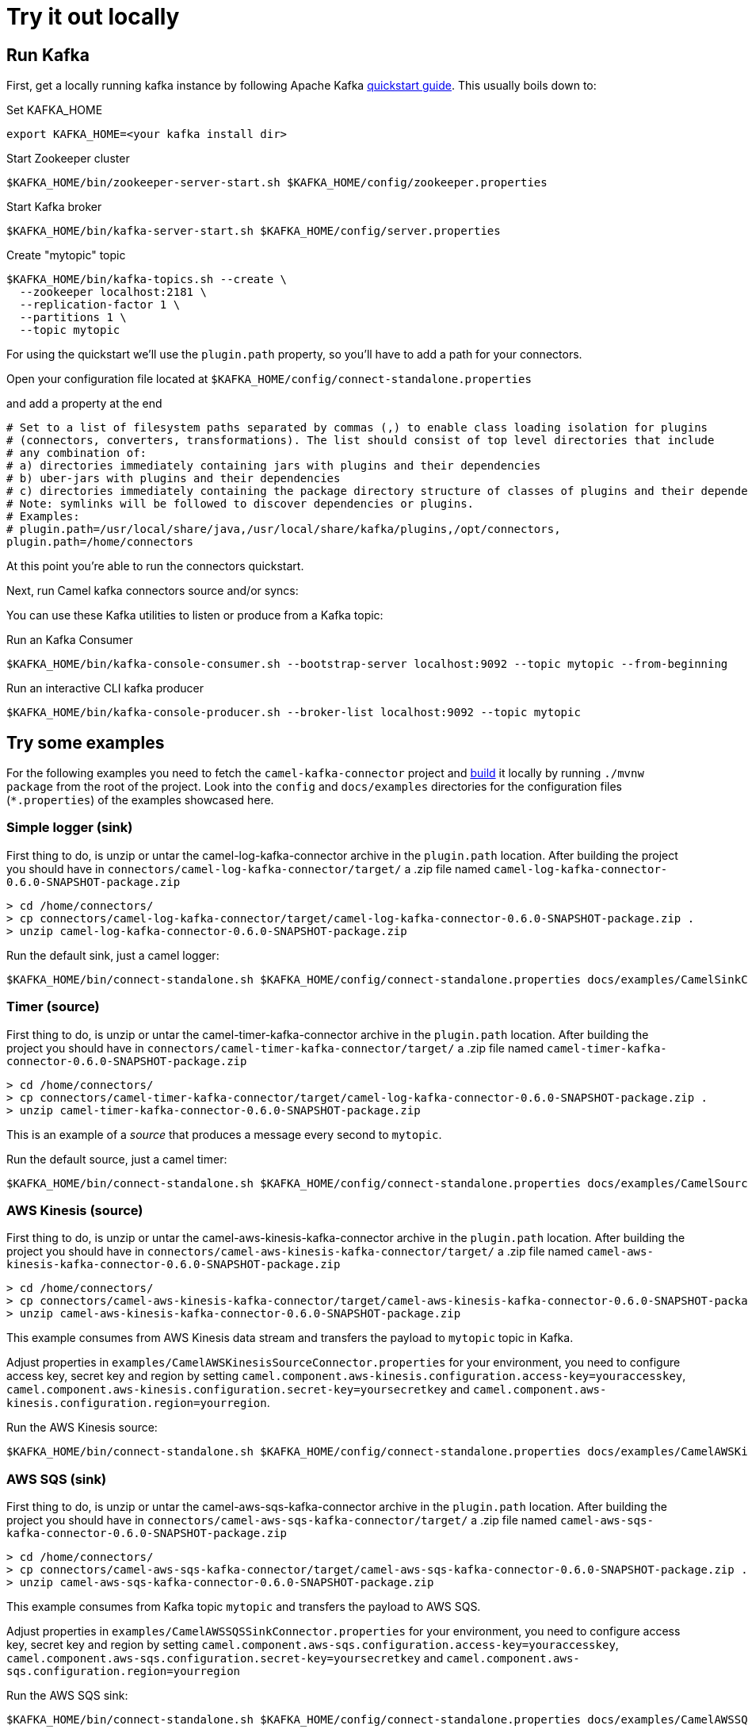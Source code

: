 [[Tryitoutlocally-Tryitoutlocally]]
= Try it out locally

[[Tryitoutlocally-RunKafka]]
== Run Kafka

First, get a locally running kafka instance by following Apache Kafka https://kafka.apache.org/quickstart[quickstart guide]. This usually boils down to:

.Set KAFKA_HOME
[source,bash]
----
export KAFKA_HOME=<your kafka install dir>
----

.Start Zookeeper cluster
[source,bash]
----
$KAFKA_HOME/bin/zookeeper-server-start.sh $KAFKA_HOME/config/zookeeper.properties
----

.Start Kafka broker
[source,bash]
----
$KAFKA_HOME/bin/kafka-server-start.sh $KAFKA_HOME/config/server.properties
----

.Create "mytopic" topic
[source,bash]
----
$KAFKA_HOME/bin/kafka-topics.sh --create \
  --zookeeper localhost:2181 \
  --replication-factor 1 \
  --partitions 1 \
  --topic mytopic
----

For using the quickstart we'll use the `plugin.path` property, so you'll have to add a path for your connectors.

Open your configuration file located at `$KAFKA_HOME/config/connect-standalone.properties`

and add a property at the end

[source,bash]
----
# Set to a list of filesystem paths separated by commas (,) to enable class loading isolation for plugins
# (connectors, converters, transformations). The list should consist of top level directories that include 
# any combination of: 
# a) directories immediately containing jars with plugins and their dependencies
# b) uber-jars with plugins and their dependencies
# c) directories immediately containing the package directory structure of classes of plugins and their dependencies
# Note: symlinks will be followed to discover dependencies or plugins.
# Examples: 
# plugin.path=/usr/local/share/java,/usr/local/share/kafka/plugins,/opt/connectors,
plugin.path=/home/connectors
----

At this point you're able to run the connectors quickstart.

Next, run Camel kafka connectors source and/or syncs:

You can use these Kafka utilities to listen or produce from a Kafka topic:

.Run an Kafka Consumer
[source,bash]
----
$KAFKA_HOME/bin/kafka-console-consumer.sh --bootstrap-server localhost:9092 --topic mytopic --from-beginning
----

.Run an interactive CLI kafka producer
[source,bash]
----
$KAFKA_HOME/bin/kafka-console-producer.sh --broker-list localhost:9092 --topic mytopic
----

[[Tryitoutlocally-TryExamples]]
== Try some examples

For the following examples you need to fetch the `camel-kafka-connector` project and https://github.com/apache/camel-kafka-connector/blob/master/README.adoc#build-the-project[build] it locally by running `./mvnw package` from the root of the project. Look into the `config` and `docs/examples` directories for the configuration files (`*.properties`) of the examples showcased here.

[[Tryitoutlocally-SimpleLogger]]
=== Simple logger (sink)

First thing to do, is unzip or untar the camel-log-kafka-connector archive in the `plugin.path` location. After building the project you should have in `connectors/camel-log-kafka-connector/target/` a .zip file named `camel-log-kafka-connector-0.6.0-SNAPSHOT-package.zip`

[source,bash]
----
> cd /home/connectors/
> cp connectors/camel-log-kafka-connector/target/camel-log-kafka-connector-0.6.0-SNAPSHOT-package.zip .
> unzip camel-log-kafka-connector-0.6.0-SNAPSHOT-package.zip
----

.Run the default sink, just a camel logger:
[source,bash]
----
$KAFKA_HOME/bin/connect-standalone.sh $KAFKA_HOME/config/connect-standalone.properties docs/examples/CamelSinkConnector.properties 
----

[[Tryitoutlocally-Timer]]
=== Timer (source)

First thing to do, is unzip or untar the camel-timer-kafka-connector archive in the `plugin.path` location. After building the project you should have in `connectors/camel-timer-kafka-connector/target/` a .zip file named `camel-timer-kafka-connector-0.6.0-SNAPSHOT-package.zip`

[source,bash]
----
> cd /home/connectors/
> cp connectors/camel-timer-kafka-connector/target/camel-log-kafka-connector-0.6.0-SNAPSHOT-package.zip .
> unzip camel-timer-kafka-connector-0.6.0-SNAPSHOT-package.zip
----

This is an example of a _source_ that produces a message every second to `mytopic`.

.Run the default source, just a camel timer:
[source,bash]
----
$KAFKA_HOME/bin/connect-standalone.sh $KAFKA_HOME/config/connect-standalone.properties docs/examples/CamelSourceConnector.properties
----

[[Tryitoutlocally-AwsKinesis]]
=== AWS Kinesis (source)

First thing to do, is unzip or untar the camel-aws-kinesis-kafka-connector archive in the `plugin.path` location. After building the project you should have in `connectors/camel-aws-kinesis-kafka-connector/target/` a .zip file named `camel-aws-kinesis-kafka-connector-0.6.0-SNAPSHOT-package.zip`

[source,bash]
----
> cd /home/connectors/
> cp connectors/camel-aws-kinesis-kafka-connector/target/camel-aws-kinesis-kafka-connector-0.6.0-SNAPSHOT-package.zip .
> unzip camel-aws-kinesis-kafka-connector-0.6.0-SNAPSHOT-package.zip
----

This example consumes from AWS Kinesis data stream and transfers the payload to `mytopic` topic in Kafka.

Adjust properties in `examples/CamelAWSKinesisSourceConnector.properties` for your environment, you need to configure access key, secret key and region by setting `camel.component.aws-kinesis.configuration.access-key=youraccesskey`, `camel.component.aws-kinesis.configuration.secret-key=yoursecretkey` and `camel.component.aws-kinesis.configuration.region=yourregion`.

.Run the AWS Kinesis source:
[source,bash]
----
$KAFKA_HOME/bin/connect-standalone.sh $KAFKA_HOME/config/connect-standalone.properties docs/examples/CamelAWSKinesisSourceConnector.properties
----

[[Tryitoutlocally-AWSSQSSink]]
=== AWS SQS (sink)

First thing to do, is unzip or untar the camel-aws-sqs-kafka-connector archive in the `plugin.path` location. After building the project you should have in `connectors/camel-aws-sqs-kafka-connector/target/` a .zip file named `camel-aws-sqs-kafka-connector-0.6.0-SNAPSHOT-package.zip`

[source,bash]
----
> cd /home/connectors/
> cp connectors/camel-aws-sqs-kafka-connector/target/camel-aws-sqs-kafka-connector-0.6.0-SNAPSHOT-package.zip .
> unzip camel-aws-sqs-kafka-connector-0.6.0-SNAPSHOT-package.zip
----

This example consumes from Kafka topic `mytopic` and transfers the payload to AWS SQS.

Adjust properties in `examples/CamelAWSSQSSinkConnector.properties` for your environment, you need to configure access key, secret key and region by setting `camel.component.aws-sqs.configuration.access-key=youraccesskey`, `camel.component.aws-sqs.configuration.secret-key=yoursecretkey` and `camel.component.aws-sqs.configuration.region=yourregion`

.Run the AWS SQS sink:
[source,bash]
----
$KAFKA_HOME/bin/connect-standalone.sh $KAFKA_HOME/config/connect-standalone.properties docs/examples/CamelAWSSQSSinkConnector.properties
----

[[Tryitoutlocally-AWSSQSSource]]
=== AWS SQS (source)

First thing to do, is unzip or untar the camel-aws-sqs-kafka-connector archive in the `plugin.path` location. After building the project you should have in `connectors/camel-aws-sqs-kafka-connector/target/` a .zip file named `camel-aws-sqs-kafka-connector-0.6.0-SNAPSHOT-package.zip`

[source,bash]
----
> cd /home/connectors/
> cp connectors/camel-aws-sqs-kafka-connector/target/camel-aws-sqs-kafka-connector-0.6.0-SNAPSHOT-package.zip .
> unzip camel-aws-sqs-kafka-connector-0.6.0-SNAPSHOT-package.zip
----

This example consumes from AWS SQS queue `mysqs` and transfers the payload to `mytopic` topic in Kafka.

Adjust properties in `examples/CamelAWSSQSSourceConnector.properties` for your environment, you need to configure access key, secret key and region by setting `camel.component.aws-sqs.configuration.access-key=youraccesskey`, `camel.component.aws-sqs.configuration.secret-key=yoursecretkey` and `camel.component.aws-sqs.configuration.region=yourregion`

.Run the AWS SQS source:
[source,bash]
----
$KAFKA_HOME/bin/connect-standalone.sh $KAFKA_HOME/config/connect-standalone.properties docs/examples/CamelAWSSQSSourceConnector.properties
----

[[Tryitoutlocally-AWSSNSSink]]
=== AWS SNS (sink)

First thing to do, is unzip or untar the camel-aws-sqs-kafka-connector archive in the `plugin.path` location. After building the project you should have in `connectors/camel-aws-sns-kafka-connector/target/` a .zip file named `camel-aws-sns-kafka-connector-0.6.0-SNAPSHOT-package.zip`

[source,bash]
----
> cd /home/connectors/
> cp connectors/camel-aws-sns-kafka-connector/target/camel-aws-sns-kafka-connector-0.6.0-SNAPSHOT-package.zip .
> unzip camel-aws-sns-kafka-connector-0.6.0-SNAPSHOT-package.zip
----

This example consumes from `mytopic` Kafka topic and transfers the payload to AWS SNS `topic` topic.

Adjust properties in `examples/CamelAWSSNSSinkConnector.properties` for your environment, you need to configure access key, secret key and region by setting `camel.component.aws-sns.configuration.access-key=youraccesskey`, `camel.component.aws-sns.configuration.secret-key=yoursecretkey` and `camel.component.aws-sns.configuration.region=yourregion`

.Run the AWS SNS sink:
[source,bash]
----
$KAFKA_HOME/bin/connect-standalone.sh $KAFKA_HOME/config/connect-standalone.properties docs/examples/CamelAWSSNSSinkConnector.properties
----

[[Tryitoutlocally-AWSSNSSource]]
=== AWS S3 (source)

First thing to do, is unzip or untar the camel-aws-sqs-kafka-connector archive in the `plugin.path` location. After building the project you should have in `connectors/camel-aws-s3-kafka-connector/target/` a .zip file named `camel-aws-s3-kafka-connector-0.6.0-SNAPSHOT-package.zip`

[source,bash]
----
> cd /home/connectors/
> cp connectors/camel-aws-s3-kafka-connector/target/camel-aws-s3-kafka-connector-0.6.0-SNAPSHOT-package.zip .
> unzip camel-aws-s3-kafka-connector-0.6.0-SNAPSHOT-package.zip
----

This example fetches objects from AWS S3 in the `camel-kafka-connector` bucket and transfers the payload to `mytopic` Kafka topic. This example shows how to implement a custom converter converting from bytes received from S3 to Kafka's `SchemaAndValue`.

Adjust properties in `examples/CamelAWSS3SourceConnector.properties` for your environment, you need to configure access key, secret key and region by adding `camel.component.aws-s3.configuration.access-key=youraccesskey`, `camel.component.aws-s3.configuration.secret-key=yoursecretkey` and `camel.component.aws-s3.configuration.region=yourregion`

.Run the AWS S3 source:
[source,bash]
----
$KAFKA_HOME/bin/connect-standalone.sh $KAFKA_HOME/config/connect-standalone.properties docs/examples/CamelAWSS3SourceConnector.properties
----

[[Tryitoutlocally-CassandraQL]]
=== Apache Cassandra

First thing to do, is unzip or untar the camel-aws-sqs-kafka-connector archive in the `plugin.path` location. After building the project you should have in `connectors/camel-cql-kafka-connector/target/` a .zip file named `camel-cql-kafka-connector-0.6.0-SNAPSHOT-package.zip`

[source,bash]
----
> cd /home/connectors/
> cp connectors/camel-cql-kafka-connector/target/camel-cql-kafka-connector-0.6.0-SNAPSHOT-package.zip .
> unzip camel-cql-kafka-connector-0.6.0-SNAPSHOT-package.zip
----

This examples require a running Cassandra instance, for simplicity the steps below show how to start Cassandra using Docker. First you'll need to run a Cassandra instance:

[source,bash]
----
docker run --name master_node --env MAX_HEAP_SIZE='800M' -dt oscerd/cassandra
----

Next, check and make sure Cassandra is running:

[source,bash]
----
docker exec -ti master_node /opt/cassandra/bin/nodetool status
Datacenter: datacenter1
=======================
Status=Up/Down
|/ State=Normal/Leaving/Joining/Moving
--  Address     Load       Tokens       Owns (effective)  Host ID                               Rack
UN  172.17.0.2  251.32 KiB  256          100.0%            5126aaad-f143-43e9-920a-0f9540a93967  rack1
----

To populate the database using to the `cqlsh` tool, you'll need a local installation of Cassandra. Download and extract the Apache Cassandra distribution to a directory. We reference the Cassandra installation directory with `LOCAL_CASSANDRA_HOME`. Here we use version 3.11.4 to connect to the Cassandra instance we started using Docker.

[source,bash]
----
<LOCAL_CASSANDRA_HOME>/bin/cqlsh $(docker inspect --format='{{ .NetworkSettings.IPAddress }}' master_node)
----

Next, execute the following script to create keyspace `test`, the table `users` and insert one row into it.

[source,bash]
----
create keyspace test with replication = {'class':'SimpleStrategy', 'replication_factor':3};
use test;
create table users ( id int primary key, name text );
insert into users (id,name) values (1, 'oscerd');
quit;
----

In the configuration `.properties` file we use below the IP address of the Cassandra master node needs to be configured, replace the value `172.17.0.2` in the `camel.source.url` or `localhost` in `camel.sink.url` configuration property with the IP of the master node obtained from Docker. Each example uses a different `.properties` file shown in the command line to run the example.

[source,bash]
----
docker inspect --format='{{ .NetworkSettings.IPAddress }}' master_node
----

[[Tryitoutlocally-CassandraQLSource]]
==== Apache Cassandra (source)

This example polls Cassandra via CSQL (`select * from users`) in the `test` keyspace and transfers the result to the `mytopic` Kafka topic. 

.Run the Cassandra CQL source:
[source,bash]
----
$KAFKA_HOME/bin/connect-standalone.sh $KAFKA_HOME/config/connect-standalone.properties docs/examples/CamelCassandraQLSourceConnector.properties
----

[[Tryitoutlocally-CassandraQLSink]]
==== Apache Cassandra (sink)

First thing to do, is unzip or untar the camel-aws-sqs-kafka-connector archive in the `plugin.path` location. After building the project you should have in `connectors/camel-cql-kafka-connector/target/` a .zip file named `camel-cql-kafka-connector-0.6.0-SNAPSHOT-package.zip`

[source,bash]
----
> cd /home/connectors/
> cp connectors/camel-cql-kafka-connector/target/camel-cql-kafka-connector-0.6.0-SNAPSHOT-package.zip .
> unzip camel-cql-kafka-connector-0.6.0-SNAPSHOT-package.zip
----

This example adds data to the `users` table in Cassandra from the data consumed from the `mytopic` Kafka topic. Notice how the `name` column is populated from the Kafka message using CQL command `insert into users...`.

.Run the Cassandra CQL sink:
[source,bash]
----
$KAFKA_HOME/bin/connect-standalone.sh $KAFKA_HOME/config/connect-standalone.properties docs/examples/CamelCassandraQLSinkConnector.properties
----

[[Tryitoutlocally-ElasticsearchSink]]
=== Elasticsearch (sink)

First thing to do, is unzip or untar the camel-aws-sqs-kafka-connector archive in the `plugin.path` location. After building the project you should have in `connectors/camel-elasticsearch-rest-kafka-connector/target/` a .zip file named `camel-elasticsearch-rest-kafka-connector-0.6.0-SNAPSHOT-package.zip`

[source,bash]
----
> cd /home/connectors/
> cp connectors/camel-elasticsearch-rest-kafka-connector/target/camel-elasticsearch-rest-kafka-connector-0.6.0-SNAPSHOT-package.zip .
> unzip camel-elasticsearch-rest-kafka-connector-0.6.0-SNAPSHOT-package.zip
----

This example passes data from `mytopic` Kafka topic to `sampleIndexName` index in Elasticsearch. Adjust properties in `docs/examples/CamelElasticSearchSinkConnector.properties` to reflect your environment, for example change the `hostAddresses` to a valid Elasticsearch instance hostname and port.

For the index operation, it might be necessary to provide or implement a `transformer`. A sample configuration would be similar to the one below:

[source,bash]
----
transforms=ElasticSearchTransformer
----

This is the sample Transformer used in the integration test code that transforms Kafka's ConnectRecord to a Map:

[source,bash]
----
transforms.ElasticSearchTransformer.type=org.apache.camel.kafkaconnector.elasticsearch.sink.transforms.ConnectRecordValueToMapTransformer
----

This is a configuration for the sample transformer that defines the key used in the map:

[source,bash]
----
transforms.ElasticSearchTransformer.key=MyKey
----

When the configuration is ready run the sink with:

.Run the Elasticsearch sink:
[source,bash]
----
$KAFKA_HOME/bin/connect-standalone.sh $KAFKA_HOME/config/connect-standalone.properties docs/examples/CamelElasticSearchSinkConnector.properties
----

[[Tryitoutlocally-FileSink]]
=== File (sink)

First thing to do, is unzip or untar the camel-aws-sqs-kafka-connector archive in the `plugin.path` location. After building the project you should have in `connectors/camel-file-kafka-connector/target/` a .zip file named `camel-file-kafka-connector-0.6.0-SNAPSHOT-package.zip`

[source,bash]
----
> cd /home/connectors/
> cp connectors/camel-file-kafka-connector/target/camel-file-kafka-connector-0.6.0-SNAPSHOT-package.zip .
> unzip camel-file-kafka-connector-0.6.0-SNAPSHOT-package.zip
----

This example appends data from `mytopic` Kafka topic to a file in `/tmp/kafkaconnect.txt`.

.Run the file sink:
[source,bash]
----
$KAFKA_HOME/bin/connect-standalone.sh $KAFKA_HOME/config/connect-standalone.properties docs/examples/CamelFileSinkConnector.properties
----

[[Tryitoutlocally-HttpSink]]
=== HTTP (sink)

First thing to do, is unzip or untar the camel-aws-sqs-kafka-connector archive in the `plugin.path` location. After building the project you should have in `connectors/camel-http-kafka-connector/target/` a .zip file named `camel-http-kafka-connector-0.6.0-SNAPSHOT-package.zip`

[source,bash]
----
> cd /home/connectors/
> cp connectors/camel-http-kafka-connector/target/camel-http-kafka-connector-0.6.0-SNAPSHOT-package.zip .
> unzip camel-http-kafka-connector-0.6.0-SNAPSHOT-package.zip
----

This example sends data from `mytopic` Kafka topic to a HTTP service. Adjust properties in `docs/examples/CamelHttpSinkConnector.properties` for your environment, for example configuring the `camel.sink.url`. 

.Run the http sink:
[source,bash]
----
$KAFKA_HOME/bin/connect-standalone.sh $KAFKA_HOME/config/connect-standalone.properties docs/examples/CamelHttpSinkConnector.properties
----

[[Tryitoutlocally-JMSSource]]
=== JMS (source)

First thing to do, is unzip or untar the camel-aws-sqs-kafka-connector archive in the `plugin.path` location. After building the project you should have in `connectors/camel-sjms2-kafka-connector/target/` a .zip file named `camel-sjsm2-kafka-connector-0.6.0-SNAPSHOT-package.zip`

[source,bash]
----
> cd /home/connectors/
> cp connectors/camel-sjsm2-kafka-connector/target/camel-sjms2-kafka-connector-0.6.0-SNAPSHOT-package.zip .
> unzip camel-sjsm2-kafka-connector-0.6.0-SNAPSHOT-package.zip
----

These are the basic connectors. For camel-sjms2 we have a bunch of provided dependencies we need to add in our path, so run the following commands:

[source,bash]
----
> cd /home/connectors/camel-sjms2-kafka-connector
> wget https://repo1.maven.org/maven2/org/apache/activemq/activemq-client/5.15.11/activemq-client-5.15.11.jar
> wget https://repo1.maven.org/maven2/org/apache/geronimo/specs/geronimo-jms_2.0_spec/1.0-alpha-2/geronimo-jms_2.0_spec-1.0-alpha-2.jar
> wget https://repo1.maven.org/maven2/org/apache/geronimo/specs/geronimo-annotation_1.0_spec/1.1.1/geronimo-annotation_1.0_spec-1.1.1.jar
> wget https://repo1.maven.org/maven2/javax/management/j2ee/management-api/1.1-rev-1/management-api-1.1-rev-1.jar
> wget https://repo1.maven.org/maven2/org/fusesource/hawtbuf/hawtbuf/1.11/hawtbuf-1.11.jar
```

This example receives messages from a JMS queue named `myqueue` and transfers them to `mytopic` Kafka topic. In this example ActiveMQ is used and it's configured to connect to the broker running on `localhost:61616`. Adjust properties in `examples/CamelJmsSourceConnector.properties` for your environment, for example configuring username and password by setting `camel.component.sjms2.connection-factory.userName=yourusername` and `camel.component.sjms2.connection-factory.password=yourpassword` or change the `camel.component.sjms2.connection-factory` and `camel.component.sjms2.connection-factory.brokerURL` to reflect your JMS implementation and URL.

.Run the JMS source:
[source,bash]
----
$KAFKA_HOME/bin/connect-standalone.sh $KAFKA_HOME/config/connect-standalone.properties docs/examples/CamelJmsSourceConnector.properties
----

[[Tryitoutlocally-JMSSink]]
=== JMS (sink)

This example receives messages from `mytopic` Kafka topic and transfers them to JMS queue named `myqueue`. In this example ActiveMQ is used and it's configured to connect to the broker running on `localhost:61616`. You can adjust properties in `examples/CamelJmsSinkConnector.properties` for your environment, for example configure username and password by adding `camel.component.sjms2.connection-factory.userName=yourusername` and `camel.component.sjms2.connection-factory.password=yourpassword` or change the `camel.component.sjms2.connection-factory` and `camel.component.sjms2.connection-factory.brokerURL` to reflect your JMS implementation and URL.

.Run the JMS sink:
[source,bash]
----
$KAFKA_HOME/bin/connect-standalone.sh $KAFKA_HOME/config/connect-standalone.properties docs/examples/CamelJmsSinkConnector.properties
----

[[Tryitoutlocally-TelegramSource]]
=== Telegram (source)

First thing to do, is unzip or untar the camel-aws-sqs-kafka-connector archive in the `plugin.path` location. After building the project you should have in `connectors/camel-telegram-kafka-connector/target/` a .zip file named `camel-telegram-kafka-connector-0.6.0-SNAPSHOT-package.zip`

[source,bash]
----
> cd /home/connectors/
> cp connectors/camel-telegram-kafka-connector/target/camel-telegram-kafka-connector-0.6.0-SNAPSHOT-package.zip .
> unzip camel-telegram-kafka-connector-0.6.0-SNAPSHOT-package.zip
----

This example transfers messages sent to Telegram bot to the `mytopic` Kafka topic. Adjust to set telegram bot token in `examples/CamelTelegramSourceConnector.properties` to reflect your bot's token.

.Run the telegram source:
[source,bash]
----
$KAFKA_HOME/bin/connect-standalone.sh $KAFKA_HOME/config/connect-standalone.properties docs/examples/CamelTelegramSourceConnector.properties
----

